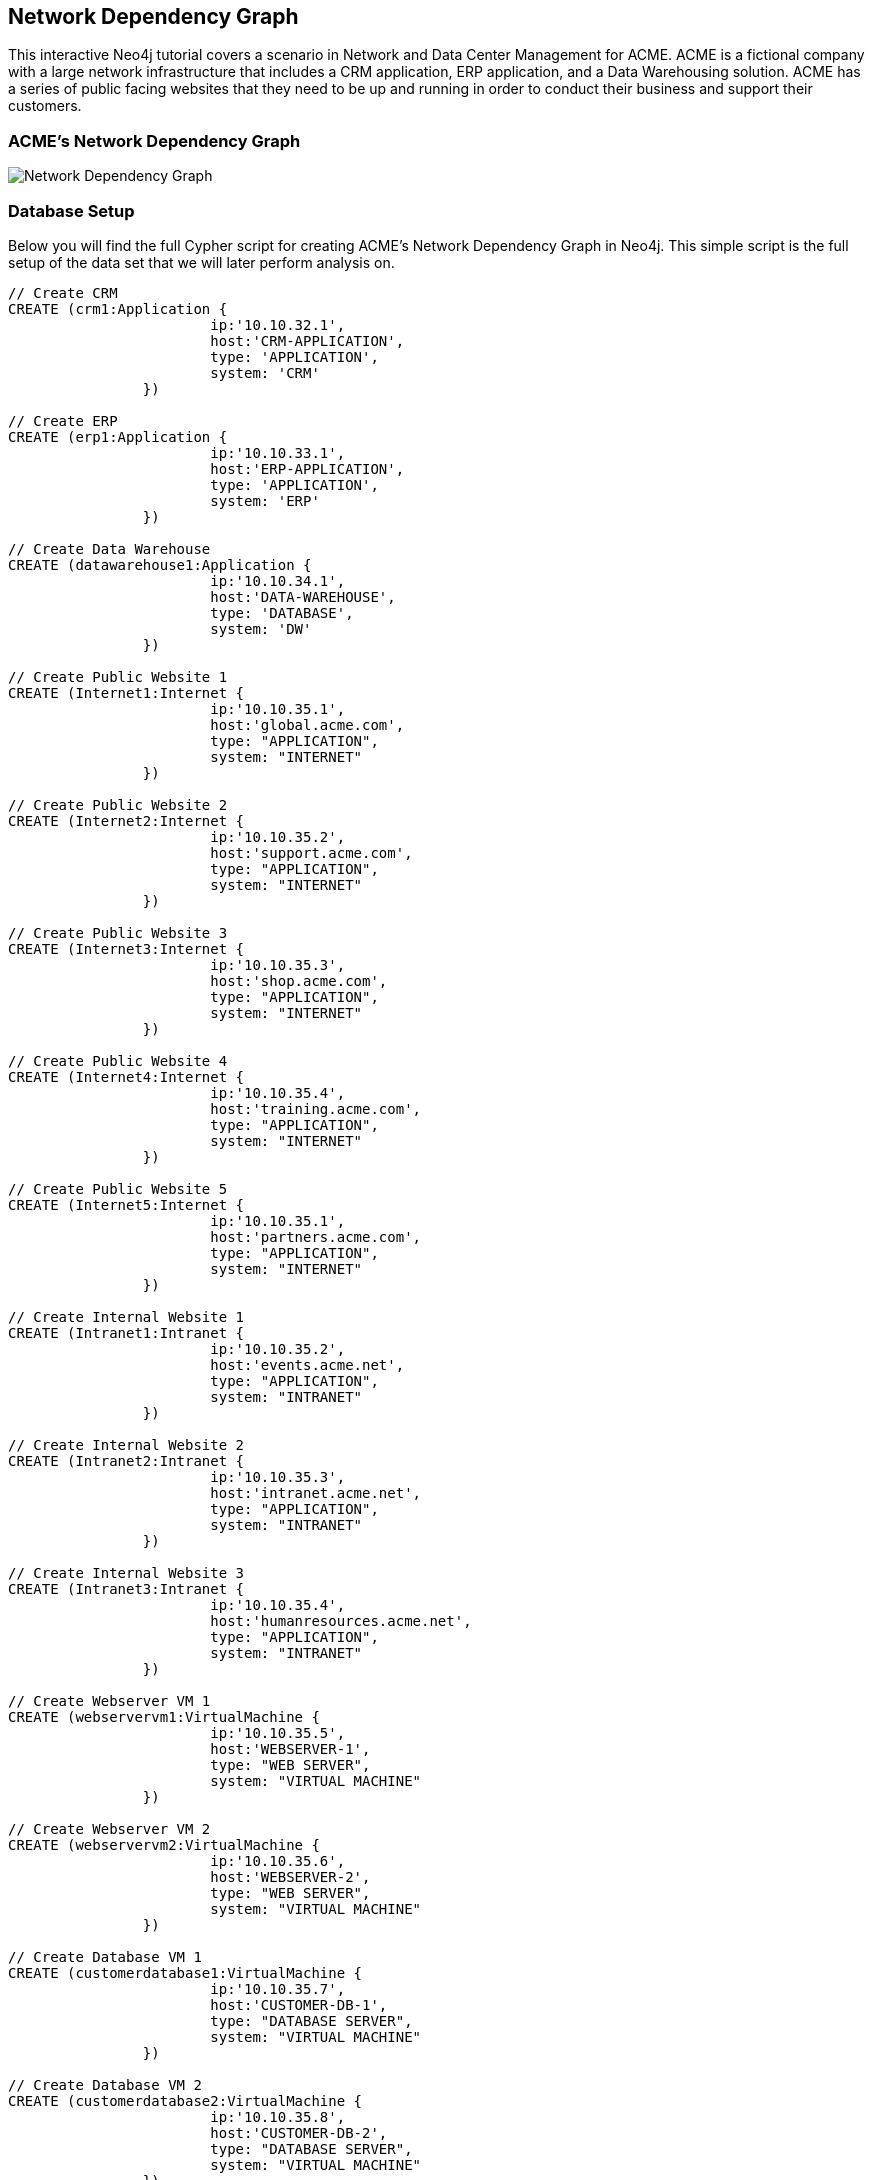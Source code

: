 == Network Dependency Graph

This interactive Neo4j tutorial covers a scenario in Network and Data Center Management for ACME. ACME is a fictional company with a large network infrastructure that includes a CRM application, ERP application, and a Data Warehousing solution. ACME has a series of public facing websites that they need to be up and running in order to conduct their business and support their customers.

=== ACME's Network Dependency Graph

image::http://raw.github.com/neo4j-contrib/gists/master/other/images/datacenter-management-1.PNG[Network Dependency Graph]

=== Database Setup

Below you will find the full Cypher script for creating ACME's Network Dependency Graph in Neo4j. This simple script is the full setup of the data set that we will later perform analysis on.

//setup
[source,cypher]
----
// Create CRM
CREATE (crm1:Application { 
			ip:'10.10.32.1', 
			host:'CRM-APPLICATION',
			type: 'APPLICATION',
			system: 'CRM'
		}) 

// Create ERP
CREATE (erp1:Application { 
			ip:'10.10.33.1', 
			host:'ERP-APPLICATION',
			type: 'APPLICATION',
			system: 'ERP'
		}) 

// Create Data Warehouse
CREATE (datawarehouse1:Application { 
			ip:'10.10.34.1', 
			host:'DATA-WAREHOUSE',
			type: 'DATABASE',
			system: 'DW'
		}) 

// Create Public Website 1
CREATE (Internet1:Internet { 
			ip:'10.10.35.1', 
			host:'global.acme.com',
			type: "APPLICATION",
			system: "INTERNET"
		}) 

// Create Public Website 2
CREATE (Internet2:Internet { 
			ip:'10.10.35.2', 
			host:'support.acme.com',
			type: "APPLICATION",
			system: "INTERNET"
		}) 

// Create Public Website 3
CREATE (Internet3:Internet { 
			ip:'10.10.35.3', 
			host:'shop.acme.com',
			type: "APPLICATION",
			system: "INTERNET"
		}) 

// Create Public Website 4
CREATE (Internet4:Internet { 
			ip:'10.10.35.4', 
			host:'training.acme.com',
			type: "APPLICATION",
			system: "INTERNET"
		}) 

// Create Public Website 5
CREATE (Internet5:Internet { 
			ip:'10.10.35.1', 
			host:'partners.acme.com',
			type: "APPLICATION",
			system: "INTERNET"
		}) 

// Create Internal Website 1
CREATE (Intranet1:Intranet { 
			ip:'10.10.35.2', 
			host:'events.acme.net',
			type: "APPLICATION",
			system: "INTRANET"
		}) 

// Create Internal Website 2
CREATE (Intranet2:Intranet { 
			ip:'10.10.35.3', 
			host:'intranet.acme.net',
			type: "APPLICATION",
			system: "INTRANET"
		}) 

// Create Internal Website 3
CREATE (Intranet3:Intranet { 
			ip:'10.10.35.4', 
			host:'humanresources.acme.net',
			type: "APPLICATION",
			system: "INTRANET"
		}) 

// Create Webserver VM 1
CREATE (webservervm1:VirtualMachine { 
			ip:'10.10.35.5', 
			host:'WEBSERVER-1',
			type: "WEB SERVER",
			system: "VIRTUAL MACHINE"
		}) 

// Create Webserver VM 2
CREATE (webservervm2:VirtualMachine { 
			ip:'10.10.35.6', 
			host:'WEBSERVER-2',
			type: "WEB SERVER",
			system: "VIRTUAL MACHINE"
		}) 

// Create Database VM 1
CREATE (customerdatabase1:VirtualMachine { 
			ip:'10.10.35.7', 
			host:'CUSTOMER-DB-1',
			type: "DATABASE SERVER",
			system: "VIRTUAL MACHINE"
		}) 

// Create Database VM 2
CREATE (customerdatabase2:VirtualMachine { 
			ip:'10.10.35.8', 
			host:'CUSTOMER-DB-2',
			type: "DATABASE SERVER",
			system: "VIRTUAL MACHINE"
		}) 

// Create Database VM 3
CREATE (databasevm3:VirtualMachine { 
			ip:'10.10.35.9', 
			host:'ERP-DB',
			type: "DATABASE SERVER",
			system: "VIRTUAL MACHINE"
		}) 

// Create Database VM 4
CREATE (dwdatabase:VirtualMachine { 
			ip:'10.10.35.10', 
			host:'DW-DATABASE',
			type: "DATABASE SERVER",
			system: "VIRTUAL MACHINE"
		}) 

// Create Hardware 1
CREATE (hardware1:Hardware { 
			ip:'10.10.35.11', 
			host:'HARDWARE-SERVER-1',
			type: "HARDWARE SERVER",
			system: "PHYSICAL INFRASTRUCTURE"
		}) 

// Create Hardware 2
CREATE (hardware2:Hardware { 
			ip:'10.10.35.12', 
			host:'HARDWARE-SERVER-2',
			type: "HARDWARE SERVER",
			system: "PHYSICAL INFRASTRUCTURE"
		}) 

// Create Hardware 3
CREATE (hardware3:Hardware { 
			ip:'10.10.35.13', 
			host:'HARDWARE-SERVER-3',
			type: "HARDWARE SERVER",
			system: "PHYSICAL INFRASTRUCTURE"
		}) 

// Create SAN 1
CREATE (san1:Hardware { 
			ip:'10.10.35.14', 
			host:'SAN',
			type: "STORAGE AREA NETWORK",
			system: "PHYSICAL INFRASTRUCTURE"
		}) 

// Connect CRM to Database VM 1
CREATE (crm1)-[:DEPENDS_ON]->(customerdatabase1)

// Connect Public Websites 1-3 to Database VM 1
CREATE 	(Internet1)-[:DEPENDS_ON]->(customerdatabase1),
	   	(Internet2)-[:DEPENDS_ON]->(customerdatabase1),
	   	(Internet3)-[:DEPENDS_ON]->(customerdatabase1)

// Connect Database VM 1 to Hardware 1
CREATE 	(customerdatabase1)-[:DEPENDS_ON]->(hardware1)

// Connect Hardware 1 to SAN 1
CREATE 	(hardware1)-[:DEPENDS_ON]->(san1)

// Connect Public Websites 1-3 to Webserver VM 1
CREATE 	(webservervm1)<-[:DEPENDS_ON]-(Internet1),
		(webservervm1)<-[:DEPENDS_ON]-(Internet2),
		(webservervm1)<-[:DEPENDS_ON]-(Internet3)

// Connect Internal Websites 1-3 to Webserver VM 1
CREATE 	(webservervm1)<-[:DEPENDS_ON]-(Intranet1),
		(webservervm1)<-[:DEPENDS_ON]-(Intranet2),
		(webservervm1)<-[:DEPENDS_ON]-(Intranet3)

// Connect Webserver VM 1 to Hardware 2
CREATE 	(webservervm1)-[:DEPENDS_ON]->(hardware2)

// Connect Hardware 2 to SAN 1
CREATE 	(hardware2)-[:DEPENDS_ON]->(san1)

// Connect Webserver VM 2 to Hardware 2
CREATE 	(webservervm2)-[:DEPENDS_ON]->(hardware2)

// Connect Public Websites 4-6 to Webserver VM 2
CREATE 	(webservervm2)<-[:DEPENDS_ON]-(Internet4),
		(webservervm2)<-[:DEPENDS_ON]-(Internet5)

// Connect Database VM 2 to Hardware 2
CREATE 	(hardware2)<-[:DEPENDS_ON]-(customerdatabase2)

// Connect Public Websites 4-5 to Database VM 2
CREATE 	(Internet4)-[:DEPENDS_ON]->(customerdatabase2),
	   	(Internet5)-[:DEPENDS_ON]->(customerdatabase2)

// Connect Hardware 3 to SAN 1
CREATE 	(hardware3)-[:DEPENDS_ON]->(san1)

// Connect Database VM 3 to Hardware 3
CREATE 	(hardware3)<-[:DEPENDS_ON]-(databasevm3)

// Connect ERP 1 to Database VM 3
CREATE 	(erp1)-[:DEPENDS_ON]->(databasevm3)

// Connect Database VM 4 to Hardware 3
CREATE 	(hardware3)<-[:DEPENDS_ON]-(dwdatabase)

// Connect Data Warehouse 1 to Database VM 4
CREATE 	(datawarehouse1)-[:DEPENDS_ON]->(dwdatabase)

RETURN *

----

=== Interactive Graph Visualization
//graph

=== ACME's Network Inventory

The query below generates a data table that gives a quick overview of ACME's network infrastructure.

[source,cypher]
----
MATCH 	(n) 
RETURN 	labels(n)[0] as type,
		count(*) as count, 
		collect(n.host) as names
----

//table

=== Find direct dependencies of all public websites

The query below queries the data model to find all business web applications that are on the public facing internet for ACME.

[source,cypher]
----
MATCH 		(website)-[:DEPENDS_ON]->(downstream)
WHERE		website.system = "INTERNET"
RETURN 		website.host as Host, 
			collect(downstream.host) as Dependencies
ORDER BY 	Host
----

//table

=== Find direct dependencies of all internal websites

The query below queries the data model to find all business websites that are on the private intranet for ACME.

[source,cypher]
----
MATCH 		(website)-[:DEPENDS_ON]->(downstream)
WHERE		website.system = "INTRANET"
RETURN 		website.host as Host, 
			collect(downstream.host) as Dependencies
ORDER BY 	Host
----

//table

=== Find the most depended-upon component

The query below finds the most heavily relied upon component within ACME's network infrastructure. As expected, the most depended upon component is the SAN (Storage Area Network).

[source,cypher]
----
MATCH 		(n)<-[:DEPENDS_ON*]-(dependent)
RETURN 		n.host as Host, 
			count(DISTINCT dependent) AS Dependents
ORDER BY 	Dependents DESC
LIMIT 		1
----

//table

=== Find dependency chain for business critical components:  CRM

The query below finds the path of dependent components from left to right for ACME's CRM application. If ACME's CRM (Customer Relationship Management) application goes down it will cause significant impacts to its business. If any one of the components to the right of the CRM hostname fails, the CRM application will fail.

[source,cypher]
----
MATCH 		(dependency)<-[:DEPENDS_ON*]-(dependent)
WITH 		dependency, count(DISTINCT dependent) AS Dependents
ORDER BY 	Dependents DESC
LIMIT		1
WITH		dependency
MATCH 		p=(resource)-[:DEPENDS_ON*]->(dependency)
WHERE		resource.system = "CRM"
RETURN		"[" + head(nodes(p)).host + "]" + 
			reduce(s = "", n in tail(nodes(p)) | s + " -> " + "[" + n.host + "]") as Chain
----

//table


=== Find dependency chain for business critical components:  ERP

The query below finds the path of dependent components from left to right for ACME's ERP (Enterprise Resource Planning) application. The ERP application represents an array of business resources dedicated to supporting ongoing business activities at ACME, including finance and supply chain management. If ACME's ERP application goes down it will cause significant impacts to its business. If any one of the components to the right of the ERP hostname fails, then the ERP application will fail. This failure will cause revenue impacts since ACME's business relies on this system to conduct business.

[source,cypher]
----
MATCH 		(dependency)<-[:DEPENDS_ON*]-(dependent)
WITH 		dependency, count(DISTINCT dependent) AS Dependents
ORDER BY 	Dependents DESC
LIMIT		1
WITH		dependency
MATCH 		p=(resource)-[:DEPENDS_ON*]->(dependency)
WHERE		resource.system = "ERP"
RETURN		"[" + head(nodes(p)).host + "]" + 
			reduce(s = "", n in tail(nodes(p)) | s + " -> " + "[" + n.host + "]") as Chain
----

//table

The query below finds the path of dependent components from left to right for ACME's DW (Data Warehouse) application. The DW application represents an array of business intelligence resources dedicated to supporting time-sensitive analytical processes at ACME. If ACME's DW application goes down it will cause significant impacts to the business operations at ACME on the technical side. If any one of the components to the right of the DW hostname fails, then the DW application will fail. This failure will cause public facing websites like the eCommerce application to not reflect the latest available data from ACME's ERP application.

=== Find dependency chain for business critical components: Data Warehouse
[source,cypher]
----
MATCH 		(dependency)<-[:DEPENDS_ON*]-(dependent)
WITH 		dependency, count(DISTINCT dependent) AS Dependents
ORDER BY 	Dependents DESC
LIMIT		1
WITH		dependency
MATCH 		p=(resource)-[:DEPENDS_ON*]->(dependency)
WHERE		resource.system = "DW"
RETURN		"[" + head(nodes(p)).host + "]" + 
			reduce(s = "", n in tail(nodes(p)) | s + " -> " + "[" + n.host + "]") as Chain
----

//table